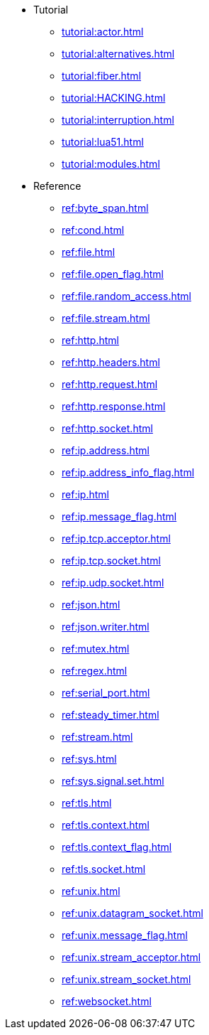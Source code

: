 * Tutorial
** xref:tutorial:actor.adoc[]
** xref:tutorial:alternatives.adoc[]
** xref:tutorial:fiber.adoc[]
** xref:tutorial:HACKING.adoc[]
** xref:tutorial:interruption.adoc[]
** xref:tutorial:lua51.adoc[]
** xref:tutorial:modules.adoc[]
* Reference
** xref:ref:byte_span.adoc[]
** xref:ref:cond.adoc[]
** xref:ref:file.adoc[]
** xref:ref:file.open_flag.adoc[]
** xref:ref:file.random_access.adoc[]
** xref:ref:file.stream.adoc[]
** xref:ref:http.adoc[]
** xref:ref:http.headers.adoc[]
** xref:ref:http.request.adoc[]
** xref:ref:http.response.adoc[]
** xref:ref:http.socket.adoc[]
** xref:ref:ip.address.adoc[]
** xref:ref:ip.address_info_flag.adoc[]
** xref:ref:ip.adoc[]
** xref:ref:ip.message_flag.adoc[]
** xref:ref:ip.tcp.acceptor.adoc[]
** xref:ref:ip.tcp.socket.adoc[]
** xref:ref:ip.udp.socket.adoc[]
** xref:ref:json.adoc[]
** xref:ref:json.writer.adoc[]
** xref:ref:mutex.adoc[]
** xref:ref:regex.adoc[]
** xref:ref:serial_port.adoc[]
** xref:ref:steady_timer.adoc[]
** xref:ref:stream.adoc[]
** xref:ref:sys.adoc[]
** xref:ref:sys.signal.set.adoc[]
** xref:ref:tls.adoc[]
** xref:ref:tls.context.adoc[]
** xref:ref:tls.context_flag.adoc[]
** xref:ref:tls.socket.adoc[]
** xref:ref:unix.adoc[]
** xref:ref:unix.datagram_socket.adoc[]
** xref:ref:unix.message_flag.adoc[]
** xref:ref:unix.stream_acceptor.adoc[]
** xref:ref:unix.stream_socket.adoc[]
** xref:ref:websocket.adoc[]
